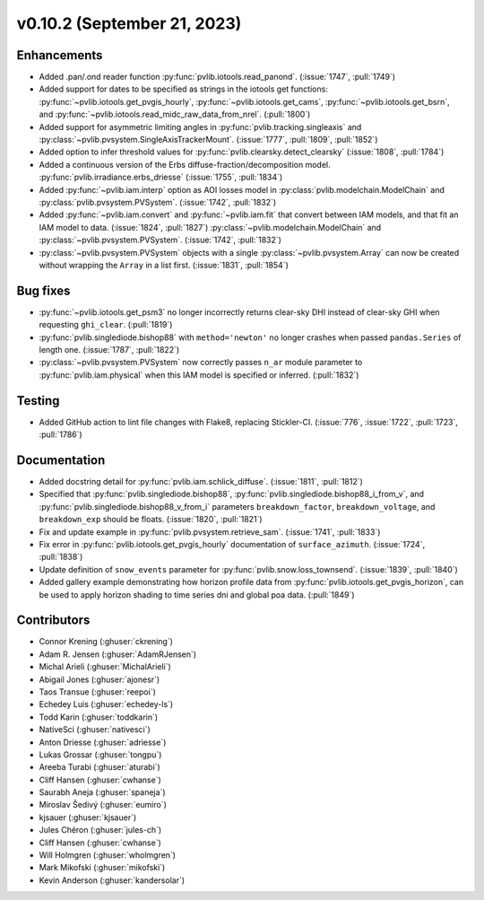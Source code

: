 .. _whatsnew_01020:


v0.10.2 (September 21, 2023)
----------------------------


Enhancements
~~~~~~~~~~~~
* Added .pan/.ond reader function :py:func:`pvlib.iotools.read_panond`. (:issue:`1747`, :pull:`1749`)
* Added support for dates to be specified as strings in the iotools get functions:
  :py:func:`~pvlib.iotools.get_pvgis_hourly`, :py:func:`~pvlib.iotools.get_cams`,
  :py:func:`~pvlib.iotools.get_bsrn`, and :py:func:`~pvlib.iotools.read_midc_raw_data_from_nrel`.
  (:pull:`1800`)
* Added support for asymmetric limiting angles in :py:func:`pvlib.tracking.singleaxis`
  and :py:class:`~pvlib.pvsystem.SingleAxisTrackerMount`. (:issue:`1777`, :pull:`1809`, :pull:`1852`)
* Added option to infer threshold values for
  :py:func:`pvlib.clearsky.detect_clearsky` (:issue:`1808`, :pull:`1784`)
* Added a continuous version of the Erbs diffuse-fraction/decomposition model.
  :py:func:`pvlib.irradiance.erbs_driesse` (:issue:`1755`, :pull:`1834`)
* Added :py:func:`~pvlib.iam.interp` option as AOI losses model in
  :py:class:`pvlib.modelchain.ModelChain` and
  :py:class:`pvlib.pvsystem.PVSystem`. (:issue:`1742`, :pull:`1832`)
* Added :py:func:`~pvlib.iam.convert` and :py:func:`~pvlib.iam.fit` that
  convert between IAM models, and that fit an IAM model to data. (:issue:`1824`, :pull:`1827`)
  :py:class:`~pvlib.modelchain.ModelChain` and
  :py:class:`~pvlib.pvsystem.PVSystem`. (:issue:`1742`, :pull:`1832`)
* :py:class:`~pvlib.pvsystem.PVSystem` objects with a single
  :py:class:`~pvlib.pvsystem.Array` can now be created without wrapping the
  ``Array`` in a list first. (:issue:`1831`, :pull:`1854`)


Bug fixes
~~~~~~~~~
* :py:func:`~pvlib.iotools.get_psm3` no longer incorrectly returns clear-sky
  DHI instead of clear-sky GHI when requesting ``ghi_clear``. (:pull:`1819`)
* :py:func:`pvlib.singlediode.bishop88` with ``method='newton'`` no longer
  crashes when passed ``pandas.Series`` of length one.
  (:issue:`1787`, :pull:`1822`)
* :py:class:`~pvlib.pvsystem.PVSystem` now correctly passes ``n_ar`` module
  parameter to :py:func:`pvlib.iam.physical` when this IAM model is specified
  or inferred. (:pull:`1832`)


Testing
~~~~~~~
* Added GitHub action to lint file changes with Flake8, replacing Stickler-CI.
  (:issue:`776`, :issue:`1722`, :pull:`1723`, :pull:`1786`)


Documentation
~~~~~~~~~~~~~
* Added docstring detail for :py:func:`pvlib.iam.schlick_diffuse`.
  (:issue:`1811`, :pull:`1812`)
* Specified that :py:func:`pvlib.singlediode.bishop88`,
  :py:func:`pvlib.singlediode.bishop88_i_from_v`, and
  :py:func:`pvlib.singlediode.bishop88_v_from_i` parameters ``breakdown_factor``,
  ``breakdown_voltage``, and ``breakdown_exp`` should be floats.
  (:issue:`1820`, :pull:`1821`)
* Fix and update example in :py:func:`pvlib.pvsystem.retrieve_sam`.
  (:issue:`1741`, :pull:`1833`)
* Fix error in :py:func:`pvlib.iotools.get_pvgis_hourly` documentation of ``surface_azimuth``.
  (:issue:`1724`, :pull:`1838`)
* Update definition of ``snow_events`` parameter for :py:func:`pvlib.snow.loss_townsend`.
  (:issue:`1839`, :pull:`1840`)
* Added gallery example demonstrating how horizon profile data from :py:func:`pvlib.iotools.get_pvgis_horizon`, 
  can be used to apply horizon shading to time series dni and global poa data. (:pull:`1849`)


Contributors
~~~~~~~~~~~~
* Connor Krening (:ghuser:`ckrening`)
* Adam R. Jensen (:ghuser:`AdamRJensen`)
* Michal Arieli (:ghuser:`MichalArieli`)
* Abigail Jones (:ghuser:`ajonesr`)
* Taos Transue (:ghuser:`reepoi`)
* Echedey Luis (:ghuser:`echedey-ls`)
* Todd Karin (:ghuser:`toddkarin`)
* NativeSci (:ghuser:`nativesci`)
* Anton Driesse (:ghuser:`adriesse`)
* Lukas Grossar (:ghuser:`tongpu`)
* Areeba Turabi (:ghuser:`aturabi`)
* Cliff Hansen (:ghuser:`cwhanse`)

* Saurabh Aneja (:ghuser:`spaneja`)
* Miroslav Šedivý (:ghuser:`eumiro`)
* kjsauer (:ghuser:`kjsauer`)
* Jules Chéron (:ghuser:`jules-ch`)
* Cliff Hansen (:ghuser:`cwhanse`)
* Will Holmgren (:ghuser:`wholmgren`)
* Mark Mikofski (:ghuser:`mikofski`)
* Kevin Anderson (:ghuser:`kandersolar`)
